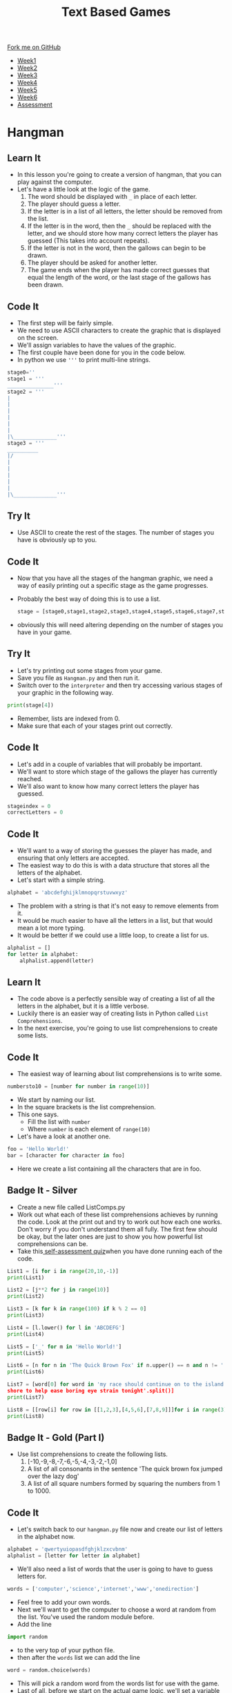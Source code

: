 #+STARTUP:indent
#+HTML_HEAD: <link rel="stylesheet" type="text/css" href="css/styles.css"/>
#+HTML_HEAD_EXTRA: <link href='http://fonts.googleapis.com/css?family=Ubuntu+Mono|Ubuntu' rel='stylesheet' type='text/css'>
#+HTML_HEAD_EXTRA: <script src="http://ajax.googleapis.com/ajax/libs/jquery/1.9.1/jquery.min.js" type="text/javascript"></script>
#+HTML_HEAD_EXTRA: <script src="js/navbar.js" type="text/javascript"></script>
#+OPTIONS: f:nil author:nil num:1 creator:nil timestamp:nil toc:nil

#+TITLE: Text Based Games
#+AUTHOR: Marc Scott

#+BEGIN_HTML
  <div class="github-fork-ribbon-wrapper left">
    <div class="github-fork-ribbon">
      <a href="https://github.com/MarcScott/8-CS-TextGames">Fork me on GitHub</a>
    </div>
  </div>
<div id="stickyribbon">
    <ul>
      <li><a href="1_Lesson.html">Week1</a></li>
      <li><a href="2_Lesson.html">Week2</a></li>
      <li><a href="3_Lesson.html">Week3</a></li>
      <li><a href="4_Lesson.html">Week4</a></li>
      <li><a href="5_Lesson.html">Week5</a></li>
      <li><a href="6_Lesson.html">Week6</a></li>
      <li><a href="assessment.html">Assessment</a></li>

    </ul>
  </div>
#+END_HTML
* COMMENT Use as a template
:PROPERTIES:
:HTML_CONTAINER_CLASS: activity
:END:
** Learn It
:PROPERTIES:
:HTML_CONTAINER_CLASS: learn
:END:

** Research It
:PROPERTIES:
:HTML_CONTAINER_CLASS: research
:END:

** Design It
:PROPERTIES:
:HTML_CONTAINER_CLASS: design
:END:

** Build It
:PROPERTIES:
:HTML_CONTAINER_CLASS: build
:END:

** Test It
:PROPERTIES:
:HTML_CONTAINER_CLASS: test
:END:

** Run It
:PROPERTIES:
:HTML_CONTAINER_CLASS: run
:END:

** Document It
:PROPERTIES:
:HTML_CONTAINER_CLASS: document
:END:

** Code It
:PROPERTIES:
:HTML_CONTAINER_CLASS: code
:END:

** Program It
:PROPERTIES:
:HTML_CONTAINER_CLASS: program
:END:

** Try It
:PROPERTIES:
:HTML_CONTAINER_CLASS: try
:END:

** Badge It
:PROPERTIES:
:HTML_CONTAINER_CLASS: badge
:END:

** Save It
:PROPERTIES:
:HTML_CONTAINER_CLASS: save
:END:

* Hangman
:PROPERTIES:
:HTML_CONTAINER_CLASS: activity
:END:
** Learn It
:PROPERTIES:
:HTML_CONTAINER_CLASS: learn
:END:

- In this lesson you're going to create a version of hangman, that you can play against the computer.
- Let's have a little look at the logic of the game.
  1. The word should be displayed with =_= in place of each letter.
  2. The player should guess a letter.
  3. If the letter is in a list of all letters, the letter should be removed from the list.
  4. If the letter is in the word, then the =_= should be replaced with the letter, and we should store how many correct letters the player has guessed (This takes into account repeats).
  5. If the letter is not in the word, then the gallows can begin to be drawn.
  6. The player should be asked for another letter.
  7. The game ends when the player has made correct guesses that equal the length of the word, or the last stage of the gallows has been drawn.
** Code It
:PROPERTIES:
:HTML_CONTAINER_CLASS: code
:END:
- The first step will be fairly simple.
- We need to use ASCII characters to create the graphic that is displayed on the screen.
- We'll assign variables to have the values of the graphic.
- The first couple have been done for you in the code below.
- In python we use ='''= to print multi-line strings.
#+begin_src python
stage0=''
stage1 = '''
_______________'''
stage2 = '''
|
|
|
|
|
|
|\______________'''
stage3 = '''
__________
|/
|
|
|
|
|
|\______________'''
#+end_src
** Try It
:PROPERTIES:
:HTML_CONTAINER_CLASS: try
:END:
- Use ASCII to create the rest of the stages. The number of stages you have is obviously up to you.
** Code It
:PROPERTIES:
:HTML_CONTAINER_CLASS: code
:END:
- Now that you have all the stages of the hangman graphic, we need a way of easily printing out a specific stage as the game progresses.
- Probably the best way of doing this is to use a list.
  #+begin_src python
stage = [stage0,stage1,stage2,stage3,stage4,stage5,stage6,stage7,stage8]
  #+end_src
- obviously this will need altering depending on the number of stages you have in your game.
** Try It
:PROPERTIES:
:HTML_CONTAINER_CLASS: try
:END:
- Let's try printing out some stages from your game.
- Save you file as =Hangman.py= and then run it.
- Switch over to the =interpreter= and then try accessing various stages of your graphic in the following way.
#+begin_src python
print(stage[4])
#+end_src
- Remember, lists are indexed from 0.
- Make sure that each of your stages print out correctly.
** Code It
:PROPERTIES:
:HTML_CONTAINER_CLASS: code
:END:
- Let's add in a couple of variables that will probably be important.
- We'll want to store which stage of the gallows the player has currently reached.
- We'll also want to know how many correct letters the player has guessed.
#+begin_src python
stageindex = 0
correctLetters = 0
#+end_src
** Code It
:PROPERTIES:
:HTML_CONTAINER_CLASS: code
:END:
- We'll want to a way of storing the guesses the player has made, and ensuring that only letters are accepted.
- The easiest way to do this is with a data structure that stores all the letters of the alphabet.
- Let's start with a simple string.
#+begin_src python
alphabet = 'abcdefghijklmnopqrstuvwxyz'
#+end_src
- The problem with a string is that it's not easy to remove elements from it.
- It would be much easier to have all the letters in a list, but that would mean a lot more typing.
- It would be better if we could use a little loop, to create a list for us.
#+begin_src python
  alphalist = []
  for letter in alphabet:
      alphalist.append(letter)
#+end_src
** Learn It
:PROPERTIES:
:HTML_CONTAINER_CLASS: learn
:END:
- The code above is a perfectly sensible way of creating a list of all the letters in the alphabet, but it is a little verbose.
- Luckily there is an easier way of creating lists in Python called =List Comprehensions=.
- In the next exercise, you're going to use list comprehensions to create some lists.
** Code It
:PROPERTIES:
:HTML_CONTAINER_CLASS: code
:END:
- The easiest way of learning about list comprehensions is to write some.
#+begin_src python
numbersto10 = [number for number in range(10)]
#+end_src
- We start by naming our list.
- In the square brackets is the list comprehension.
- This one says.
  - Fill the list with =number=
  - Where =number= is each element of =range(10)=
- Let's have a look at another one.
#+begin_src python
foo = 'Hello World!'
bar = [character for character in foo]
#+end_src
- Here we create a list containing all the characters that are in foo.
** Badge It - Silver
:PROPERTIES:
:HTML_CONTAINER_CLASS: badge
:END:
- Create a new file called ListComps.py
- Work out what each of these list comprehensions achieves by running the code. Look at the print out and try to work out how each one works. Don't worry if you don't understand them all fully. The first few should be okay, but the later ones are just to show you how powerful list comprehensions can be.
- Take this[[https://www.bournetolearn.com/quizzes/y8-textGames/Lesson_4/Silver/index.php][ self-assessment quiz]]when you have done running each of the code.
#+begin_src python
List1 = [i for i in range(20,10,-1)]
print(List1)
#+end_src
#+begin_src python
List2 = [j**2 for j in range(10)]
print(List2)
#+end_src
#+begin_src python
List3 = [k for k in range(100) if k % 2 == 0]
print(List3)
#+end_src
#+begin_src python
List4 = [l.lower() for l in 'ABCDEFG']
print(List4)
#+end_src
#+begin_src python
List5 = ['_' for m in 'Hello World!']
print(List5)
#+end_src
#+begin_src python
List6 = [n for n in 'The Quick Brown Fox' if n.upper() == n and n != ' ']
print(List6)
#+end_src
#+begin_src python
List7 = [word[0] for word in 'my race should continue on to the island 
shore to help ease boring eye strain tonight'.split()]
print(List7)
#+end_src
#+begin_src python
List8 = [[row[i] for row in [[1,2,3],[4,5,6],[7,8,9]]]for i in range(3)]
print(List8)
#+end_src

** Badge It - Gold  (Part I)
:PROPERTIES:
:HTML_CONTAINER_CLASS: badge
:END:
- Use list comprehensions to create the following lists.
  1. [-10,-9,-8,-7,-6,-5,-4,-3,-2,-1,0]
  2. A list of all consonants in the sentence 'The quick brown fox jumped over the lazy dog'
  3. A list of all square numbers formed by squaring the numbers from 1 to 1000.
** Code It
:PROPERTIES:
:HTML_CONTAINER_CLASS: code
:END:
- Let's switch back to our =hangman.py= file now and create our list of letters in the alphabet now.
#+begin_src python
alphabet = 'qwertyuiopasdfghjklzxcvbnm'
alphalist = [letter for letter in alphabet]
#+end_src
- We'll also need a list of words that the user is going to have to guess letters for.
#+begin_src python
words = ['computer','science','internet','www','onedirection']
#+end_src
- Feel free to add your own words.
- Next we'll want to get the computer to choose a word at random from the list. You've used the random module before.
- Add the line
#+begin_src python
import random
#+end_src
- to the very top of your python file.
- then after the =words= list we can add the line
#+begin_src python
word = random.choice(words)
#+end_src
- This will pick a random word from the words list for use with the game.
- Last of all, before we start on the actual game logic, we'll set a variable to state that the game is running.
#+begin_src python
gameOn = True
#+end_src
** Learn It
:PROPERTIES:
:HTML_CONTAINER_CLASS: learn
:END:
- Because the hangman game is a little more complicated than before, we're going to break it up into functions.
- Functions are blocks of code that perform a ... function.
- In Python we create a function using the keyword =def=
#+begin_src python
def foo():
    some code...
#+end_src
** Code It
:PROPERTIES:
:HTML_CONTAINER_CLASS: code
:END:
- Let's start by creating a function to print out the word that the user is guessing. If a letter has been guessed, then it should be displayed, otherwise we should display an =_=.
- We'll start by giving the function a name.
#+begin_src python
def displayWord():
#+end_src
- Code inside a function, needs to be indented.
- Let's print an empty line to start with.
#+begin_src python
  def displayWord():
      print('')
#+end_src
** Try It
:PROPERTIES:
:HTML_CONTAINER_CLASS: try
:END:
- Now you need to create the rest of the code in the function.
- Have a go and get your teacher to check if you're not sure.
- Here is the logic.
  1. Declare a variable called =display= and assign it the value of an empty string =''=
  2. For every letter in the word.
  3. If the letter is not in the alphalist (which currently contains all the letters not guessed) then add the letter to display along with a space (=' '=)
  4. Else display ='_ '=
  5. Print the display variable.
** Test It
:PROPERTIES:
:HTML_CONTAINER_CLASS: test
:END:
- Let's try testing the code.
- Run your program and then switch into the interpreter.
- Let's cheat a little and set word to a known value.
#+begin_src python
word = 'hello'
#+end_src
- Now let's run the function
#+begin_src language
displayWord()
#+end_src
- You should see 5 =_= characters printed.
- We can remove some letters from the =alphalist= to simulate guesses.
#+begin_src python
alphalist.remove('l')
displayWord()
#+end_src
- You should see =_ _ l l _= printed.
** Code It
:PROPERTIES:
:HTML_CONTAINER_CLASS: code
:END:
- The next function is easy.
- We need to print out the current stage.
#+begin_src python
  def displayStage():
      print(stages[stageindex])
#+end_src
** Code It
:PROPERTIES:
:HTML_CONTAINER_CLASS: code
:END:
- The next function is a little more tricky.
- We'll need to do a little experimentation to work out how to complete it.
- Create a new file called =global.py=
- Add in this code
#+begin_src python
foo = 1

def myfunc():
    bar = 2
    print(foo)
    print(bar)
    bar +=1
    foo +=1
    
#+end_src
- Save the file and run it.
- Now switch to the interpreter and try and run the function.
#+begin_src python
  foo = 'I am foo'

  def bar():
      baz = 'I am baz'
      print(baz)
#+end_src
- Save and tun the code, then in the interpreter type
#+begin_src python
print(foo)
bar()
#+end_src
- You should see the two lines printed.
- Let's alter the function to print both =foo= and =baz=
#+begin_src python
    foo = 'I am foo'

    def bar():
        baz = 'I am baz'
        print(foo)
        print(baz)
#+end_src
- Again switch to your interpreter and type
#+begin_src python
bar()
#+end_src
- And again both lines should be printed.
- Now let's try altering the variables =baz= and =foo=
- Try this first.
#+begin_src python
  foo = 'I am foo'

  def bar():
      baz = 'I am baz'
      baz += ', nice to meet you'
      print(foo)
      print(baz)
#+end_src
- Save, run and call the function from the interpreter again.
- Let's try the same change to foo.
#+begin_src python
  foo = 'I am foo'

  def bar():
      baz = 'I am baz'
      baz += ', nice to meet you'
      foo += ', nice to meet you'
      print(foo)
      print(baz)
#+end_src
- Now we get an error. Why?
- Variables that are declared inside a function and those declared outside a function are different.
- We call variables that are declared in the main body of code =Global Variables= and those declared within function are =Local Variables=
- While a function has no problems reading a global variable, it can't alter them. Additionally a function can't even read variables that are local to other functions.
- To allow our function to alter the global variable, we must tell it that the variable foo is global.
#+begin_src python
  foo = 'I am foo'

  def bar():
      global foo
      baz = 'I am baz'
      baz += ', nice to meet you'
      foo += ', nice to meet you'
      print(foo)
      print(baz)
#+end_src
- Try this code out and everything should be awesome.
- NOTE - as you get better at programming, you should try and avoid using global variables as much as possible, as they can lead to unexpected bugs in your code, where multiple functions are relying on or changing their values.
** Learn It
:PROPERTIES:
:HTML_CONTAINER_CLASS: learn
:END:
- Let's go back to our hangman.py file.
- The next function is going to allow the player to make a guess of a letter.
- It will then increase the =stageindex= if they get it wrong and remove the letter from the alphalist.
- It will increase the =correctGuesses= if they get it right and remove the letter from the alphalist.
- Because we're altering the =stageindex= and =correctGuesses= variables, we'll need to use the =global= keyword.
** Badge It - Gold (Part II)
:PROPERTIES:
:HTML_CONTAINER_CLASS: badge
:END:
-Create a function called =Guess=
#+begin_src python
def Guess():
#+end_src
- Within the function:
  1. use the =global= keyword to make the =stageindex= and =correctGuesses= variables available to the function.
  2. Set a variable called =guess= to be the input from a player's guess.
  3. Use conditional selection =if,elif,else= to:
     1. Print that the character can't be found if the =guess= is =not in= the =alphalist=
     2. Otherwise, if the =guess= is =not in= the =word=, then increase =stageindex= by one and remove the =guess= from the alphalist.
     3. Otherwise, remove the =guess= from the =alphalist= and =for= each letter in the word, if the letter is equal to the guess, increase =correctLetters= by 1.
- Note - to remove an item from a list you can use code like this.
#+begin_src python
myList.remove(element)
#+end_src
- Once you have finished the Gold badge tasks Part I&II, upload your work and take this [[https://www.bournetolearn.com/quizzes/y8-textGames/Lesson_4/Gold/index.php][self-assessment quiz]].
** Learn It
:PROPERTIES:
:HTML_CONTAINER_CLASS: learn
:END:
- One more function for you to write now.
- We need to check if the game has ended or not.
- So we're going to need access to the =global= =gameOn= variable.
- The basic concept will be:
  1. If the length of the word being guessed is equal to the value of =correctLetters= then we can print out the current stage, and a message that the player has won, and finally change the =gameOn= variable to False.
  2. If the =stageIndex= is equal to 8 (or whatever the final stage you have_, then we should print out the current stage, send a message that the player has lost, and then set =gameOn= to false.
** Badge It - Platinum
:PROPERTIES:
:HTML_CONTAINER_CLASS: badge
:END:
- For your final badge, try and write a function called =checkEnd():= that checks if the game has ended or not.
- When you have done and tested your function worked, upload and take this [[https://www.bournetolearn.com/quizzes/y8-textGames/Lesson_4/Platinum/index.php][self-assessment quiz]].
** Try It
:PROPERTIES:
:HTML_CONTAINER_CLASS: try
:END:
- At the very end of your game, you'll need a little bit of code to get the game running.
#+begin_src python
while gameOn == True:
    displayWord()
    displayStage()
    Guess()
    checkEnd()
#+end_src
- Try running your game and see whether it is all working correctly.
